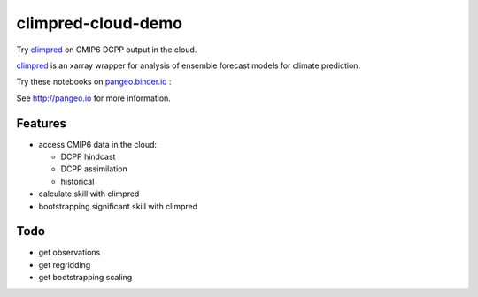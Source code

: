 =============================
climpred-cloud-demo
=============================

Try `climpred <climpred.readthedocs.io/>`_ on CMIP6 DCPP output in the cloud.

.. image:: https://i.imgur.com/HPOdOsR.png

`climpred <climpred.readthedocs.io/>`_ is an xarray wrapper for analysis of ensemble forecast models for climate prediction.

Try these notebooks on pangeo.binder.io_ : |Binder|

See http://pangeo.io for more information.

Features
--------

* access CMIP6 data in the cloud:

  - DCPP hindcast
  - DCPP assimilation
  - historical

* calculate skill with climpred
* bootstrapping significant skill with climpred

Todo
----

* get observations
* get regridding
* get bootstrapping scaling

.. _pangeo.binder.io: http://binder.pangeo.io/

.. |Binder| image:: http://binder.pangeo.io/badge.svg
    :target: http://binder.pangeo.io/v2/gh/aaronspring/climpred_cloud_demo/master


.. image:: https://binder.pangeo.io/badge_logo.svg
   :target: https://binder.pangeo.io/v2/gh/aaronspring/climpred-cloud-demo/master?urlpath=lab?filepath=notebooks%2Fclimpred_DCPP_cloud.ipynb